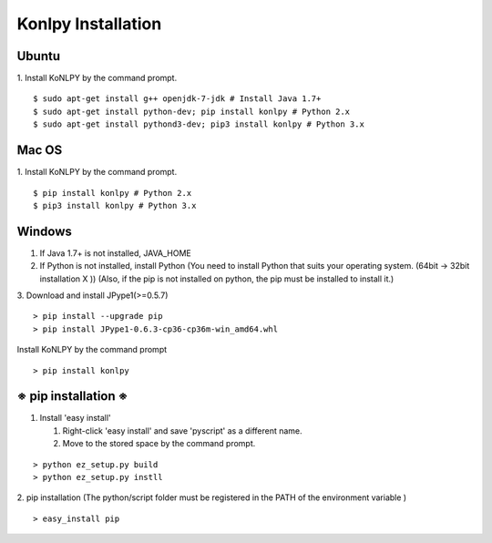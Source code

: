 ############
Konlpy Installation
############

*****
Ubuntu
*****


1. Install KoNLPY by the command prompt.
::

    $ sudo apt-get install g++ openjdk-7-jdk # Install Java 1.7+
    $ sudo apt-get install python-dev; pip install konlpy # Python 2.x
    $ sudo apt-get install pythond3-dev; pip3 install konlpy # Python 3.x


***** 
Mac OS
*****

1. Install KoNLPY by the command prompt.
::


    $ pip install konlpy # Python 2.x
    $ pip3 install konlpy # Python 3.x


*****
Windows
*****
1. If Java 1.7+ is not installed, JAVA_HOME
2. If Python is not installed, install Python (You need to install Python that suits your operating system. (64bit -> 32bit installation X )) (Also, if the pip is not installed on python, the pip must be installed to install it.)
3. Download and install JPype1(>=0.5.7) 
::

    > pip install --upgrade pip
    > pip install JPype1-0.6.3-cp36-cp36m-win_amd64.whl

Install KoNLPY by the command prompt
::

    > pip install konlpy

**********************
※ pip installation ※
**********************


1. Install 'easy install'

   1. Right-click 'easy install' and save 'pyscript' as a different name.

   2. Move to the stored space by the command prompt.

::

    > python ez_setup.py build
    > python ez_setup.py instll


2. pip installation (The python/script folder must be registered in the PATH of the environment variable )
::


    > easy_install pip
